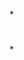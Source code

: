 

*
* [[../assets/20190408104428146_16830_1650611170975_0.png]]
* [[../assets/20190408105516212_31990_1650611174397_0.png]]
*